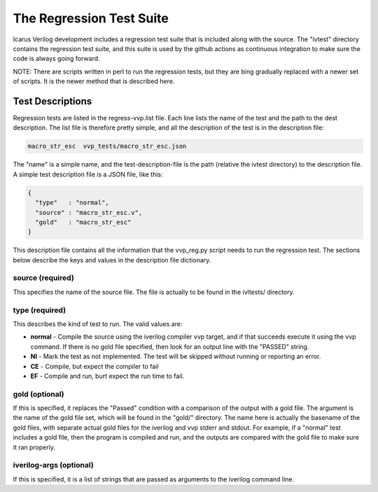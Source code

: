 
The Regression Test Suite
=========================

Icarus Verilog development includes a regression test suite that is included
along with the source. The "ivtest" directory contains the regression test
suite, and this suite is used by the github actions as continuous integration
to make sure the code is always going forward.

NOTE: There are scripts written in perl to run the regression tests, but they
are bing gradually replaced with a newer set of scripts. It is the newer
method that is described here.

Test Descriptions
-----------------

Regression tests are listed in the regress-vvp.list file. Each line lists the
name of the test and the path to the dest description. The list file is
therefore pretty simple, and all the description of the test is in the
description file:

.. code-block:: console

  macro_str_esc  vvp_tests/macro_str_esc.json

The "name" is a simple name, and the test-description-file is the path (relative
the ivtest directory) to the description file. A simple test description file
is a JSON file, like this:

.. code-block:: java

  {
    "type"   : "normal",
    "source" : "macro_str_esc.v",
    "gold"   : "macro_str_esc"
  }

This description file contains all the information that the vvp_reg.py script
needs to run the regression test. The sections below describe the keys and
values in the description file dictionary.

source (required)
^^^^^^^^^^^^^^^^^
This specifies the name of the source file. The file is actually to be found
in the ivltests/ directory.


type (required)
^^^^^^^^^^^^^^^

This describes the kind of test to run. The valid values are:

* **normal** - Compile the source using the iverilog compiler vvp target, and if
  that succeeds execute it using the vvp command. If there is no gold file
  specified, then look for an output line with the "PASSED" string.

* **NI** - Mark the test as not implemented. The test will be skipped without
  running or reporting an error.

* **CE** - Compile, but expect the compiler to fail

* **EF** - Compile and run, burt expect the run time to fail.

gold (optional)
^^^^^^^^^^^^^^^

If this is specified, it replaces the "Passed" condition with a comparison of
the output with a gold file. The argument is the name of the gold file set,
which will be found in the "gold/" directory. The name here is actually the
basename of the gold files, with separate actual gold files for the iverilog
and vvp stderr and stdout. For example, if a "normal" test includes a gold
file, then the program is compiled and run, and the outputs are compared with
the gold file to make sure it ran properly.

iverilog-args (optional)
^^^^^^^^^^^^^^^^^^^^^^^^

If this is specified, it is a list of strings that are passed as arguments to
the iverilog command line.
